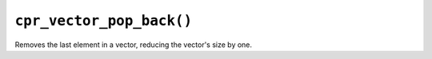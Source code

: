 ``cpr_vector_pop_back()``
=========================

.. c:function:: void cpr_vector_pop_back(cpr_vector_t* vector)

Removes the last element in a vector, reducing the vector's size by one.
